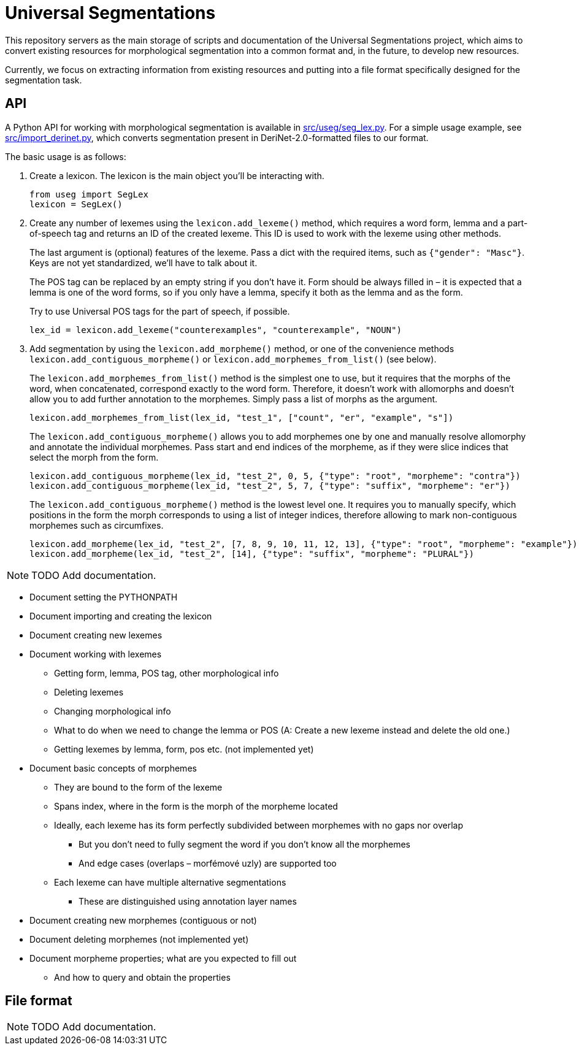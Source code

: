 = Universal Segmentations

This repository servers as the main storage of scripts and documentation
of the Universal Segmentations project, which aims to convert existing
resources for morphological segmentation into a common format and, in
the future, to develop new resources.

Currently, we focus on extracting information from existing resources
and putting into a file format specifically designed for the
segmentation task.


== API

A Python API for working with morphological segmentation is available
in link:src/useg/seg_lex.py[]. For a simple usage example, see
link:src/import_derinet.py[], which converts segmentation present in
DeriNet-2.0-formatted files to our format.

The basic usage is as follows:

1. Create a lexicon. The lexicon is the main object you'll be
interacting with.
+
[source,python]
----
from useg import SegLex
lexicon = SegLex()
----

2. Create any number of lexemes using the `lexicon.add_lexeme()`
method, which requires a word form, lemma and a part-of-speech tag and
returns an ID of the created lexeme. This ID is used to work with the
lexeme using other methods.
+
The last argument is (optional) features of the lexeme. Pass a dict
with the required items, such as `{"gender": "Masc"}`. Keys are not yet
standardized, we'll have to talk about it.
+
The POS tag can be replaced by an empty string if you don't have it.
Form should be always filled in – it is expected that a lemma is one
of the word forms, so if you only have a lemma, specify it both as
the lemma and as the form.
+
Try to use Universal POS tags for the part of speech, if possible.
+
[source,python]
----
lex_id = lexicon.add_lexeme("counterexamples", "counterexample", "NOUN")
----

3. Add segmentation by using the `lexicon.add_morpheme()` method, or
one of the convenience methods `lexicon.add_contiguous_morpheme()` or
`lexicon.add_morphemes_from_list()` (see below).
+
The `lexicon.add_morphemes_from_list()` method is the simplest one to
use, but it requires that the morphs of the word, when concatenated,
correspond exactly to the word form. Therefore, it doesn't work with
allomorphs and doesn't allow you to add further annotation to the
morphemes. Simply pass a list of morphs as the argument.
+
[source,python]
----
lexicon.add_morphemes_from_list(lex_id, "test_1", ["count", "er", "example", "s"])
----
+
The `lexicon.add_contiguous_morpheme()` allows you to add morphemes
one by one and manually resolve allomorphy and annotate the individual
morphemes. Pass start and end indices of the morpheme, as if they were
slice indices that select the morph from the form.
+
[source,python]
----
lexicon.add_contiguous_morpheme(lex_id, "test_2", 0, 5, {"type": "root", "morpheme": "contra"})
lexicon.add_contiguous_morpheme(lex_id, "test_2", 5, 7, {"type": "suffix", "morpheme": "er"})
----
+
The `lexicon.add_contiguous_morpheme()` method is the lowest level one.
It requires you to manually specify, which positions in the form the
morph corresponds to using a list of integer indices, therefore
allowing to mark non-contiguous morphemes such as circumfixes.
+
[source,python]
----
lexicon.add_morpheme(lex_id, "test_2", [7, 8, 9, 10, 11, 12, 13], {"type": "root", "morpheme": "example"})
lexicon.add_morpheme(lex_id, "test_2", [14], {"type": "suffix", "morpheme": "PLURAL"})
----



NOTE: TODO Add documentation.

* Document setting the PYTHONPATH
* Document importing and creating the lexicon
* Document creating new lexemes
* Document working with lexemes
** Getting form, lemma, POS tag, other morphological info
** Deleting lexemes
** Changing morphological info
** What to do when we need to change the lemma or POS (A: Create a new lexeme instead and delete the old one.)
** Getting lexemes by lemma, form, pos etc. (not implemented yet)
* Document basic concepts of morphemes
** They are bound to the form of the lexeme
** Spans index, where in the form is the morph of the morpheme located
** Ideally, each lexeme has its form perfectly subdivided between morphemes with no gaps nor overlap
*** But you don't need to fully segment the word if you don't know all the morphemes
*** And edge cases (overlaps – morfémové uzly) are supported too
** Each lexeme can have multiple alternative segmentations
*** These are distinguished using annotation layer names
* Document creating new morphemes (contiguous or not)
* Document deleting morphemes (not implemented yet)
* Document morpheme properties; what are you expected to fill out
** And how to query and obtain the properties


== File format

NOTE: TODO Add documentation.
